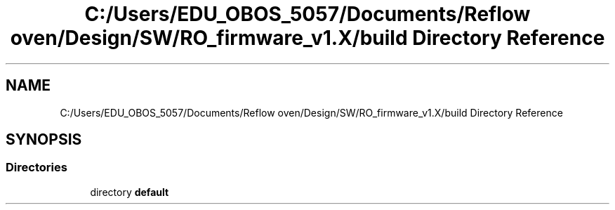 .TH "C:/Users/EDU_OBOS_5057/Documents/Reflow oven/Design/SW/RO_firmware_v1.X/build Directory Reference" 3 "Wed Feb 24 2021" "Version 1.0" "Reflow Oven" \" -*- nroff -*-
.ad l
.nh
.SH NAME
C:/Users/EDU_OBOS_5057/Documents/Reflow oven/Design/SW/RO_firmware_v1.X/build Directory Reference
.SH SYNOPSIS
.br
.PP
.SS "Directories"

.in +1c
.ti -1c
.RI "directory \fBdefault\fP"
.br
.in -1c
